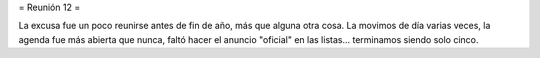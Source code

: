 = Reunión 12 =

La excusa fue un poco reunirse antes de fin de año, más que alguna otra cosa. La movimos de día varias veces, la agenda fue más abierta que nunca, faltó hacer el anuncio "oficial" en las listas... terminamos siendo solo cinco.
